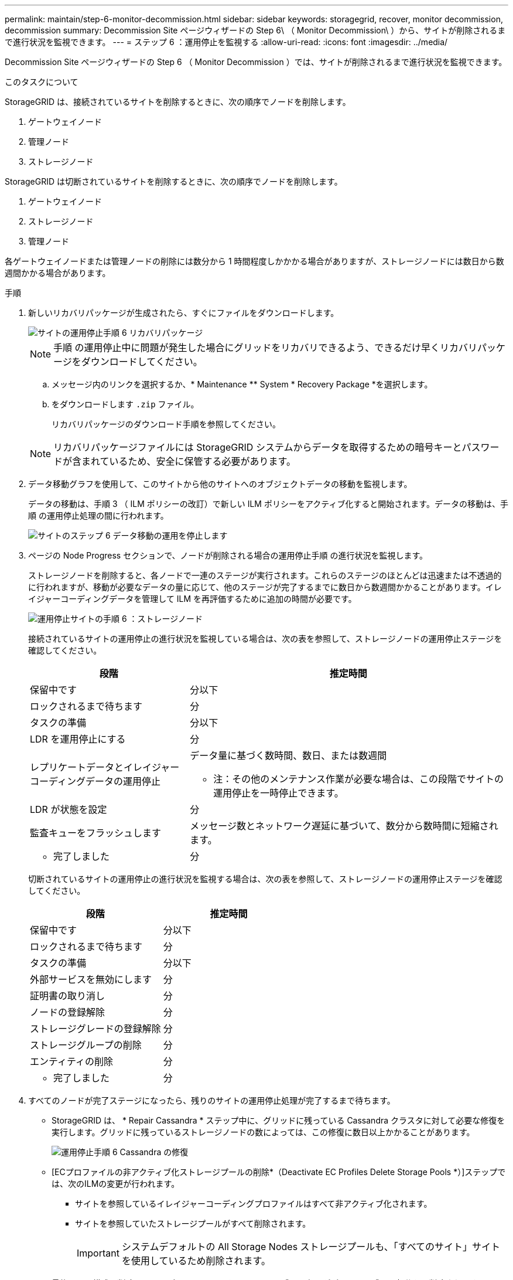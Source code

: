 ---
permalink: maintain/step-6-monitor-decommission.html 
sidebar: sidebar 
keywords: storagegrid, recover, monitor decommission, decommission 
summary: Decommission Site ページウィザードの Step 6\ （ Monitor Decommission\ ）から、サイトが削除されるまで進行状況を監視できます。 
---
= ステップ 6 ：運用停止を監視する
:allow-uri-read: 
:icons: font
:imagesdir: ../media/


[role="lead"]
Decommission Site ページウィザードの Step 6 （ Monitor Decommission ）では、サイトが削除されるまで進行状況を監視できます。

.このタスクについて
StorageGRID は、接続されているサイトを削除するときに、次の順序でノードを削除します。

. ゲートウェイノード
. 管理ノード
. ストレージノード


StorageGRID は切断されているサイトを削除するときに、次の順序でノードを削除します。

. ゲートウェイノード
. ストレージノード
. 管理ノード


各ゲートウェイノードまたは管理ノードの削除には数分から 1 時間程度しかかかる場合がありますが、ストレージノードには数日から数週間かかる場合があります。

.手順
. 新しいリカバリパッケージが生成されたら、すぐにファイルをダウンロードします。
+
image::../media/decommission_site_step_6_recovery_package.png[サイトの運用停止手順 6 リカバリパッケージ]

+

NOTE: 手順 の運用停止中に問題が発生した場合にグリッドをリカバリできるよう、できるだけ早くリカバリパッケージをダウンロードしてください。

+
.. メッセージ内のリンクを選択するか、* Maintenance ** System * Recovery Package *を選択します。
.. をダウンロードします `.zip` ファイル。
+
リカバリパッケージのダウンロード手順を参照してください。



+

NOTE: リカバリパッケージファイルには StorageGRID システムからデータを取得するための暗号キーとパスワードが含まれているため、安全に保管する必要があります。

. データ移動グラフを使用して、このサイトから他のサイトへのオブジェクトデータの移動を監視します。
+
データの移動は、手順 3 （ ILM ポリシーの改訂）で新しい ILM ポリシーをアクティブ化すると開始されます。データの移動は、手順 の運用停止処理の間に行われます。

+
image::../media/decommission_site_step_6_data_movement.png[サイトのステップ 6 データ移動の運用を停止します]

. ページの Node Progress セクションで、ノードが削除される場合の運用停止手順 の進行状況を監視します。
+
ストレージノードを削除すると、各ノードで一連のステージが実行されます。これらのステージのほとんどは迅速または不透過的に行われますが、移動が必要なデータの量に応じて、他のステージが完了するまでに数日から数週間かかることがあります。イレイジャーコーディングデータを管理して ILM を再評価するために追加の時間が必要です。

+
image::../media/decommission_site_step_6_storage_node.png[運用停止サイトの手順 6 ：ストレージノード]

+
接続されているサイトの運用停止の進行状況を監視している場合は、次の表を参照して、ストレージノードの運用停止ステージを確認してください。

+
[cols="1a,2a"]
|===
| 段階 | 推定時間 


 a| 
保留中です
 a| 
分以下



 a| 
ロックされるまで待ちます
 a| 
分



 a| 
タスクの準備
 a| 
分以下



 a| 
LDR を運用停止にする
 a| 
分



 a| 
レプリケートデータとイレイジャーコーディングデータの運用停止
 a| 
データ量に基づく数時間、数日、または数週間

* 注：その他のメンテナンス作業が必要な場合は、この段階でサイトの運用停止を一時停止できます。



 a| 
LDR が状態を設定
 a| 
分



 a| 
監査キューをフラッシュします
 a| 
メッセージ数とネットワーク遅延に基づいて、数分から数時間に短縮されます。



 a| 
- 完了しました
 a| 
分

|===
+
切断されているサイトの運用停止の進行状況を監視する場合は、次の表を参照して、ストレージノードの運用停止ステージを確認してください。

+
[cols="1a,1a"]
|===
| 段階 | 推定時間 


 a| 
保留中です
 a| 
分以下



 a| 
ロックされるまで待ちます
 a| 
分



 a| 
タスクの準備
 a| 
分以下



 a| 
外部サービスを無効にします
 a| 
分



 a| 
証明書の取り消し
 a| 
分



 a| 
ノードの登録解除
 a| 
分



 a| 
ストレージグレードの登録解除
 a| 
分



 a| 
ストレージグループの削除
 a| 
分



 a| 
エンティティの削除
 a| 
分



 a| 
- 完了しました
 a| 
分

|===
. すべてのノードが完了ステージになったら、残りのサイトの運用停止処理が完了するまで待ちます。
+
** StorageGRID は、 * Repair Cassandra * ステップ中に、グリッドに残っている Cassandra クラスタに対して必要な修復を実行します。グリッドに残っているストレージノードの数によっては、この修復に数日以上かかることがあります。
+
image::../media/decommission_site_step_6_repair_cassandra.png[運用停止手順 6 Cassandra の修復]

** [ECプロファイルの非アクティブ化ストレージプールの削除*（Deactivate EC Profiles Delete Storage Pools *）]ステップでは、次のILMの変更が行われます。
+
*** サイトを参照しているイレイジャーコーディングプロファイルはすべて非アクティブ化されます。
*** サイトを参照していたストレージプールがすべて削除されます。
+

IMPORTANT: システムデフォルトの All Storage Nodes ストレージプールも、「すべてのサイト」サイトを使用しているため削除されます。



** 最後に、 * 構成の削除 * ステップで、サイトとそのノードへの残りの参照がグリッドの残りの部分から削除されます。
+
image::../media/decommission_site_step_6_remove_configuration.png[運用停止サイトステップ 6 構成の削除]



. 運用停止手順 が完了すると、運用停止サイトのページに成功のメッセージが表示され、削除したサイトは表示されなくなります。
+
image::../media/decommission_site_success_message.png[運用停止サイト成功メッセージ]



.完了後
サイトの運用停止手順 が完了したら、次の作業を実行します。

* 運用停止したサイトのすべてのストレージノードのドライブを確実に消去します。市販のデータ消去ツールまたはデータ消去サービスを使用して、ドライブからデータを完全かつ安全に削除します。
* サイトに 1 つ以上の管理ノードが含まれていて、 StorageGRID システムでシングルサインオン（ SSO ）が有効になっている場合は、そのサイトに対する証明書利用者信頼をすべて Active Directory フェデレーションサービス（ AD FS ）から削除します。
* 接続されているサイトの運用停止手順 でノードの電源が自動的にオフになったら、関連する仮想マシンを削除します。


.関連情報
link:downloading-recovery-package.html["リカバリパッケージをダウンロードしています"]
